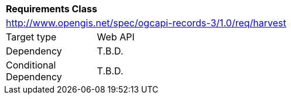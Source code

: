 [[rc_harvest]]
[cols="1,4",width="90%"]
|===
2+|*Requirements Class*
2+|http://www.opengis.net/spec/ogcapi-records-3/1.0/req/harvest
|Target type |Web API
|Dependency |T.B.D.
|Conditional Dependency |T.B.D.
|===
